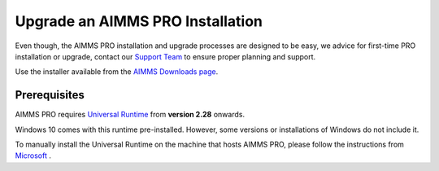 Upgrade an AIMMS PRO Installation
=================================
.. meta::
   :description: How to update your AIMMS PRO to a new version.
   :keywords: upgrade, update, PRO, version


Even though, the AIMMS PRO installation and upgrade processes are designed to be easy, we advice 
for first-time PRO installation or upgrade, contact our `Support Team <support@aimms.com>`_ to ensure proper planning and support.

Use the installer available from the `AIMMS Downloads page <https://www.aimms.com/downloads#aimms-pro-download>`_.


Prerequisites
---------------

AIMMS PRO requires `Universal Runtime <https://support.microsoft.com/en-us/help/2999226/update-for-universal-c-runtime-in-windows>`_ from **version 2.28** onwards.

Windows 10 comes with this runtime pre-installed. However, some versions or installations of Windows do not include it. 

To manually install the Universal Runtime on the machine that hosts AIMMS PRO, please follow the instructions from `Microsoft <https://support.microsoft.com/en-us/help/3118401/update-for-universal-c-runtime-in-windows>`_ .

